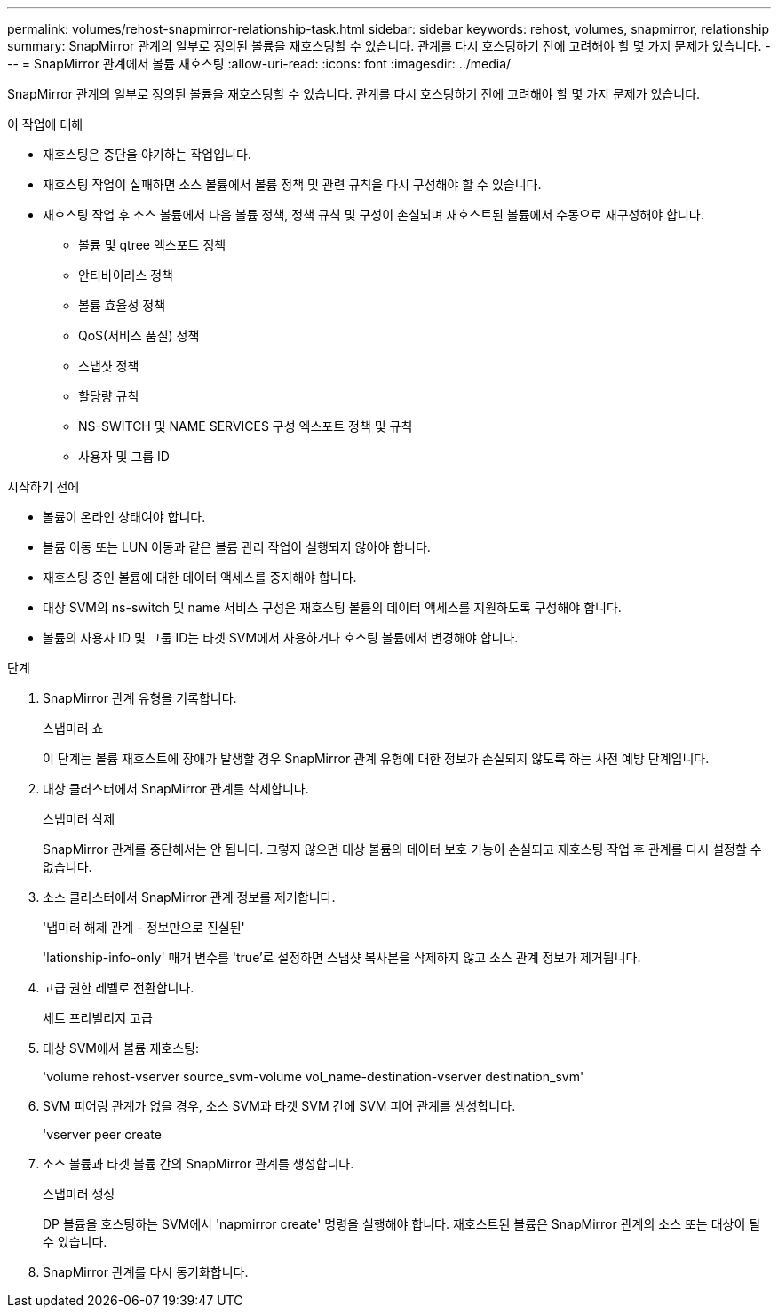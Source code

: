---
permalink: volumes/rehost-snapmirror-relationship-task.html 
sidebar: sidebar 
keywords: rehost, volumes, snapmirror, relationship 
summary: SnapMirror 관계의 일부로 정의된 볼륨을 재호스팅할 수 있습니다. 관계를 다시 호스팅하기 전에 고려해야 할 몇 가지 문제가 있습니다. 
---
= SnapMirror 관계에서 볼륨 재호스팅
:allow-uri-read: 
:icons: font
:imagesdir: ../media/


[role="lead"]
SnapMirror 관계의 일부로 정의된 볼륨을 재호스팅할 수 있습니다. 관계를 다시 호스팅하기 전에 고려해야 할 몇 가지 문제가 있습니다.

.이 작업에 대해
* 재호스팅은 중단을 야기하는 작업입니다.
* 재호스팅 작업이 실패하면 소스 볼륨에서 볼륨 정책 및 관련 규칙을 다시 구성해야 할 수 있습니다.
* 재호스팅 작업 후 소스 볼륨에서 다음 볼륨 정책, 정책 규칙 및 구성이 손실되며 재호스트된 볼륨에서 수동으로 재구성해야 합니다.
+
** 볼륨 및 qtree 엑스포트 정책
** 안티바이러스 정책
** 볼륨 효율성 정책
** QoS(서비스 품질) 정책
** 스냅샷 정책
** 할당량 규칙
** NS-SWITCH 및 NAME SERVICES 구성 엑스포트 정책 및 규칙
** 사용자 및 그룹 ID




.시작하기 전에
* 볼륨이 온라인 상태여야 합니다.
* 볼륨 이동 또는 LUN 이동과 같은 볼륨 관리 작업이 실행되지 않아야 합니다.
* 재호스팅 중인 볼륨에 대한 데이터 액세스를 중지해야 합니다.
* 대상 SVM의 ns-switch 및 name 서비스 구성은 재호스팅 볼륨의 데이터 액세스를 지원하도록 구성해야 합니다.
* 볼륨의 사용자 ID 및 그룹 ID는 타겟 SVM에서 사용하거나 호스팅 볼륨에서 변경해야 합니다.


.단계
. SnapMirror 관계 유형을 기록합니다.
+
스냅미러 쇼

+
이 단계는 볼륨 재호스트에 장애가 발생할 경우 SnapMirror 관계 유형에 대한 정보가 손실되지 않도록 하는 사전 예방 단계입니다.

. 대상 클러스터에서 SnapMirror 관계를 삭제합니다.
+
스냅미러 삭제

+
SnapMirror 관계를 중단해서는 안 됩니다. 그렇지 않으면 대상 볼륨의 데이터 보호 기능이 손실되고 재호스팅 작업 후 관계를 다시 설정할 수 없습니다.

. 소스 클러스터에서 SnapMirror 관계 정보를 제거합니다.
+
'냅미러 해제 관계 - 정보만으로 진실된'

+
'lationship-info-only' 매개 변수를 'true'로 설정하면 스냅샷 복사본을 삭제하지 않고 소스 관계 정보가 제거됩니다.

. 고급 권한 레벨로 전환합니다.
+
세트 프리빌리지 고급

. 대상 SVM에서 볼륨 재호스팅:
+
'volume rehost-vserver source_svm-volume vol_name-destination-vserver destination_svm'

. SVM 피어링 관계가 없을 경우, 소스 SVM과 타겟 SVM 간에 SVM 피어 관계를 생성합니다.
+
'vserver peer create

. 소스 볼륨과 타겟 볼륨 간의 SnapMirror 관계를 생성합니다.
+
스냅미러 생성

+
DP 볼륨을 호스팅하는 SVM에서 'napmirror create' 명령을 실행해야 합니다. 재호스트된 볼륨은 SnapMirror 관계의 소스 또는 대상이 될 수 있습니다.

. SnapMirror 관계를 다시 동기화합니다.

